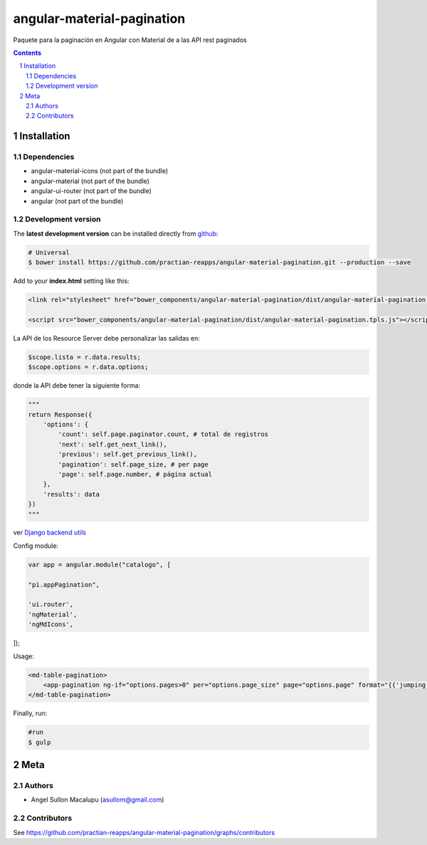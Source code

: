 ########################################
angular-material-pagination
########################################

.. class:: no-web

    Paquete para la paginación en Angular con Material de a las API rest paginados 



    .. image:: https://github.com/.. .png
        :alt: angular-material-pagination
        :width: 100%
        :align: center



.. contents::

.. section-numbering::

.. raw:: pdf

   PageBreak oneColumn


============
Installation
============

-------------------
Dependencies
-------------------
- angular-material-icons (not part of the bundle)
- angular-material (not part of the bundle)
- angular-ui-router (not part of the bundle)
- angular (not part of the bundle)

-------------------
Development version
-------------------


The **latest development version** can be installed directly from github_:

.. code-block:: bash
    
    # Universal
    $ bower install https://github.com/practian-reapps/angular-material-pagination.git --production --save


Add to your **index.html** setting like this:

.. code-block:: html

    <link rel="stylesheet" href="bower_components/angular-material-pagination/dist/angular-material-pagination.css" type="text/css" />
    
    <script src="bower_components/angular-material-pagination/dist/angular-material-pagination.tpls.js"></script>


La API de los Resource Server debe personalizar las salidas en:

.. code-block:: js

    $scope.lista = r.data.results;
    $scope.options = r.data.options;

donde la API debe tener la siguiente forma:

.. code-block:: python
        
        """
        return Response({
            'options': {
                'count': self.page.paginator.count, # total de registros
                'next': self.get_next_link(),
                'previous': self.get_previous_link(),
                'pagination': self.page_size, # per page
                'page': self.page.number, # página actual
            },
            'results': data
        })
        """

ver `Django backend utils`_

Config module:

.. code-block:: js

    var app = angular.module("catalogo", [

    "pi.appPagination",

    'ui.router',
    'ngMaterial',
    'ngMdIcons',
]);

Usage:

.. code-block:: js

    <md-table-pagination>
        <app-pagination ng-if="options.pages>0" per="options.page_size" page="options.page" format="{{'jumping'}}" display="4" rango="options.range" accion="list(params)" pages="options.pages" query="query" fields="{{fields}}"></app-pagination>
    </md-table-pagination>



Finally, run:

.. code-block:: bash

    #run
    $ gulp




====
Meta
====

-------
Authors
-------

- Angel Sullon Macalupu (asullom@gmail.com)



-------
Contributors
-------

See https://github.com/practian-reapps/angular-material-pagination/graphs/contributors

.. _github: https://github.com/practian-reapps/angular-material-pagination
.. _Django: https://www.djangoproject.com
.. _Django REST Framework: http://www.django-rest-framework.org
.. _Django OAuth Toolkit: https://django-oauth-toolkit.readthedocs.io
.. _oauth2_backend: https://github.com/practian-reapps/django-oauth2-backend
.. _Authorization server: https://github.com/practian-ioteca-project/oauth2_backend_service
.. _OAuth 2 Server Libraries: https://oauth.net/code
.. _Django backend utils: https://github.com/practian-reapps/django-backend-utils/blob/master/backend_utils/pagination.py







